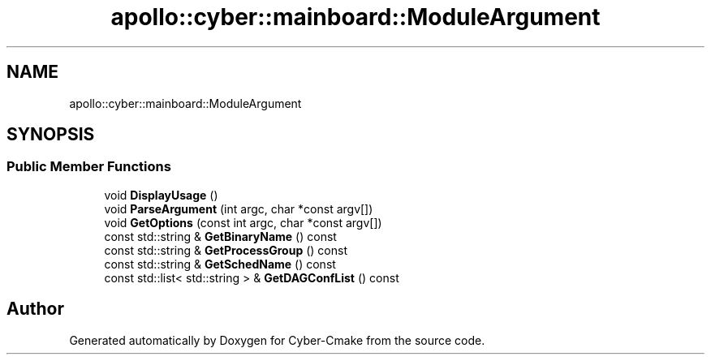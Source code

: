 .TH "apollo::cyber::mainboard::ModuleArgument" 3 "Thu Aug 31 2023" "Cyber-Cmake" \" -*- nroff -*-
.ad l
.nh
.SH NAME
apollo::cyber::mainboard::ModuleArgument
.SH SYNOPSIS
.br
.PP
.SS "Public Member Functions"

.in +1c
.ti -1c
.RI "void \fBDisplayUsage\fP ()"
.br
.ti -1c
.RI "void \fBParseArgument\fP (int argc, char *const argv[])"
.br
.ti -1c
.RI "void \fBGetOptions\fP (const int argc, char *const argv[])"
.br
.ti -1c
.RI "const std::string & \fBGetBinaryName\fP () const"
.br
.ti -1c
.RI "const std::string & \fBGetProcessGroup\fP () const"
.br
.ti -1c
.RI "const std::string & \fBGetSchedName\fP () const"
.br
.ti -1c
.RI "const std::list< std::string > & \fBGetDAGConfList\fP () const"
.br
.in -1c

.SH "Author"
.PP 
Generated automatically by Doxygen for Cyber-Cmake from the source code\&.
